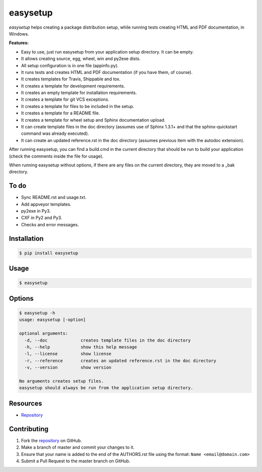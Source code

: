 easysetup
=========

*easysetup* helps creating a package distribution setup, while running tests creating HTML and PDF documentation, in Windows.

**Features:**

* Easy to use, just run easysetup from your application setup directory. It can be empty.
* It allows creating source, egg, wheel, win and py2exe dists.
* All setup configuration is in one file (appinfo.py).
* It runs tests and creates HTML and PDF documentation (if you have them, of course).
* It creates templates for Travis, Shippable and tox.
* It creates a template for development requirements.
* It creates an empty template for installation requirements.
* It creates a template for git VCS exceptions.
* It creates a template for files to be included in the setup.
* It creates a template for a README file.
* It creates a template for wheel setup and Sphinx documentation upload.
* It can create template files in the doc directory (assumes use of Sphinx 1.3.1+ and that the sphinx-quickstart command was already executed).
* It can create an updated reference.rst in the doc directory (assumes previous item with the autodoc extension).

After running easysetup, you can find a build.cmd in the current directory that should be run to build your application (check the comments inside the file for usage).

When running easysetup without options, if there are any files on the current directory, they are moved to a _bak directory.

To do
-----

* Sync README.rst and usage.txt.
* Add appveyor templates.
* py2exe in Py3.
* CXF in Py2 and Py3.
* Checks and error messages.

Installation
------------

.. code:: bash

    $ pip install easysetup

Usage
-----

.. code:: bash

    $ easysetup

Options
-------

.. code:: bash

    $ easysetup -h
    usage: easysetup [-option]

    optional arguments:
      -d, --doc             creates template files in the doc directory
      -h, --help            show this help message
      -l, --license         show license
      -r, --reference       creates an updated reference.rst in the doc directory
      -v, --version         show version

    No arguments creates setup files.
    easysetup should always be run from the application setup directory.

Resources
---------

* `Repository <https://github.com/jcrmatos/easysetup>`_

Contributing
------------

1. Fork the `repository`_ on GitHub.
2. Make a branch of master and commit your changes to it.
3. Ensure that your name is added to the end of the AUTHORS.rst file using the format:
   ``Name <email@domain.com>``
4. Submit a Pull Request to the master branch on GitHub.

.. _repository: https://github.com/jcrmatos/easysetup

